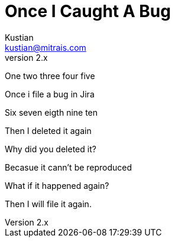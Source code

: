 = Once I Caught A Bug
Kustian <kustian@mitrais.com>
:revnumber: 2.x

One two three four five

Once i file a bug in Jira

Six seven eigth nine ten

Then I deleted it again

Why did you deleted it?

Becasue it cann't be reproduced

What if it happened again?

Then I will file it again.
